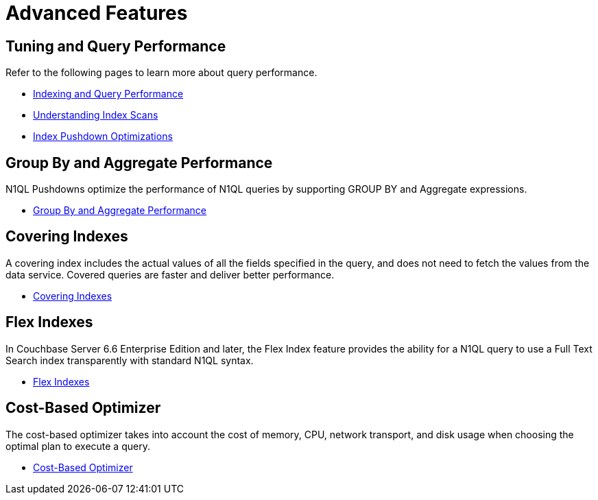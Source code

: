 = Advanced Features
:page-role: tiles -toc
:!sectids:

== Tuning and Query Performance

Refer to the following pages to learn more about query performance.

* xref:learn:services-and-indexes/indexes/indexing-and-query-perf.adoc[Indexing and Query Performance]
* xref:learn:services-and-indexes/indexes/index-scans.adoc[Understanding Index Scans]
* xref:learn:services-and-indexes/indexes/index_pushdowns.adoc[Index Pushdown Optimizations]

== Group By and Aggregate Performance

N1QL Pushdowns optimize the performance of N1QL queries by supporting GROUP BY and Aggregate expressions.

* xref:n1ql:n1ql-language-reference/groupby-aggregate-performance.adoc[Group By and Aggregate Performance]

== Covering Indexes

A covering index includes the actual values of all the fields specified in the query, and does not need to fetch the values from the data service.
Covered queries are faster and deliver better performance. 

* xref:n1ql:n1ql-language-reference/covering-indexes.adoc[Covering Indexes]

== Flex Indexes

In Couchbase Server 6.6 Enterprise Edition and later, the Flex Index feature provides the ability for a N1QL query to use a Full Text Search index transparently with standard N1QL syntax.

* xref:n1ql:n1ql-language-reference/flex-indexes.adoc[Flex Indexes]

== Cost-Based Optimizer

The cost-based optimizer takes into account the cost of memory, CPU, network transport, and disk usage when choosing the optimal plan to execute a query.

* xref:n1ql:n1ql-language-reference/cost-based-optimizer.adoc[Cost-Based Optimizer]